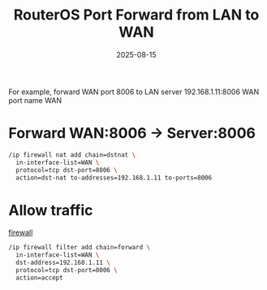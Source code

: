 :PROPERTIES:
:ID:       a0788732-b78b-442b-98ba-42c5bddfdeb2
:END:
#+title: RouterOS Port Forward from LAN to WAN
#+date: 2025-08-15

For example, forward WAN port 8006 to LAN server 192.168.1.11:8006 WAN port name WAN

* Forward WAN:8006 → Server:8006
#+begin_src bash
  /ip firewall nat add chain=dstnat \
    in-interface-list=WAN \
    protocol=tcp dst-port=8006 \
    action=dst-nat to-addresses=192.168.1.11 to-ports=8006
#+end_src

* Allow traffic

[[id:f7904304-e3e3-484c-b541-349030a56fe3][firewall]]

#+begin_src bash
  /ip firewall filter add chain=forward \
    in-interface-list=WAN \
    dst-address=192.168.1.11 \
    protocol=tcp dst-port=8006 \
    action=accept
#+end_src
